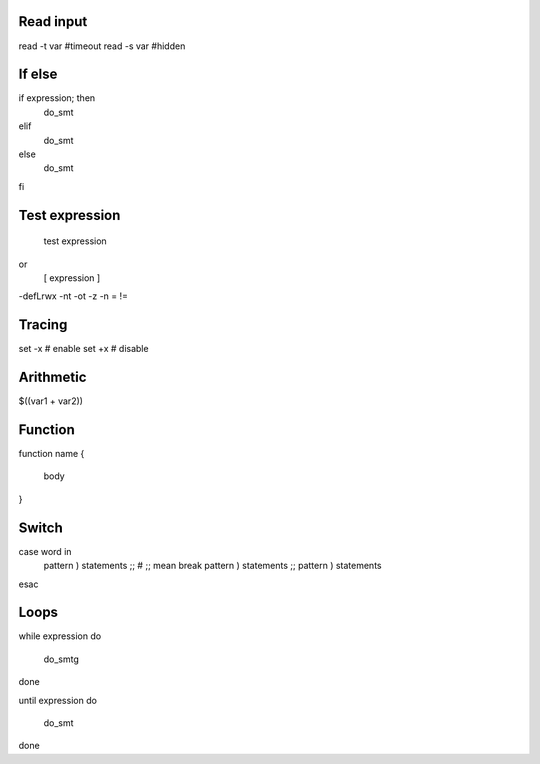 
Read input
=====
read -t var #timeout
read -s var #hidden

If else
=====
if expression; then
    do_smt
elif
    do_smt
else
    do_smt
fi


Test expression
=====
    test expression
or
    [ expression ]

-defLrwx
-nt -ot -z -n
=
!=


Tracing
=====
set -x # enable
set +x # disable

Arithmetic
=====

$((var1 + var2))

Function
=====
function name
{
    body
}


Switch
=====
case word in
    pattern ) statements ;; # ;; mean break
    pattern ) statements ;;
    pattern ) statements
esac

Loops
=====
while expression 
do
    do_smtg
done

until expression 
do
    do_smt
done

=====
=====
=====
=====
